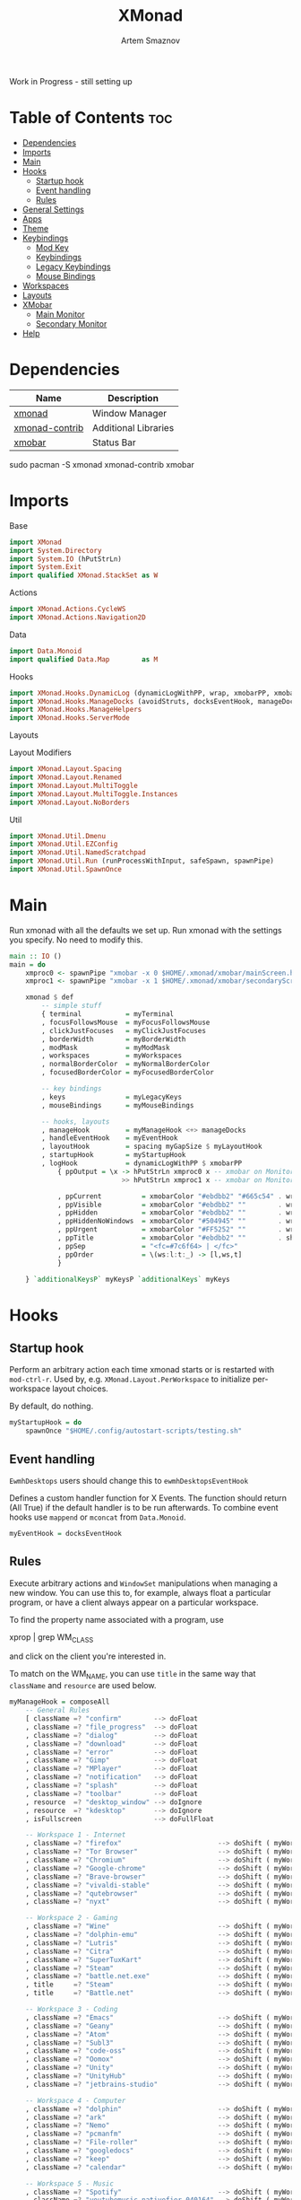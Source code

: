 #+TITLE: XMonad
#+AUTHOR: Artem Smaznov
#+DESCRIPTION: A window manager written in Haskell
#+STARTUP: overview
#+PROPERTY: header-args :tangle xmonad.hs

Work in Progress - still setting up

* Table of Contents :toc:
- [[#dependencies][Dependencies]]
- [[#imports][Imports]]
- [[#main][Main]]
- [[#hooks][Hooks]]
  - [[#startup-hook][Startup hook]]
  - [[#event-handling][Event handling]]
  - [[#rules][Rules]]
- [[#general-settings][General Settings]]
- [[#apps][Apps]]
- [[#theme][Theme]]
- [[#keybindings][Keybindings]]
  - [[#mod-key][Mod Key]]
  - [[#keybindings-1][Keybindings]]
  - [[#legacy-keybindings][Legacy Keybindings]]
  - [[#mouse-bindings][Mouse Bindings]]
- [[#workspaces][Workspaces]]
- [[#layouts][Layouts]]
- [[#xmobar][XMobar]]
  - [[#main-monitor][Main Monitor]]
  - [[#secondary-monitor][Secondary Monitor]]
- [[#help][Help]]

* Dependencies
|----------------+----------------------|
| Name           | Description          |
|----------------+----------------------|
| [[https://archlinux.org/packages/?name=xmonad][xmonad]]         | Window Manager       |
| [[https://archlinux.org/packages/?name=xmonad-contrib][xmonad-contrib]] | Additional Libraries |
| [[https://archlinux.org/packages/?name=xmobar][xmobar]]         | Status Bar           |
|----------------+----------------------|

#+begin_example shell
sudo pacman -S xmonad xmonad-contrib xmobar
#+end_example

* Imports
Base
#+begin_src haskell
import XMonad
import System.Directory
import System.IO (hPutStrLn)
import System.Exit
import qualified XMonad.StackSet as W
#+end_src

Actions
#+begin_src haskell
import XMonad.Actions.CycleWS
import XMonad.Actions.Navigation2D
#+end_src

Data
#+begin_src haskell
import Data.Monoid
import qualified Data.Map        as M
#+end_src

Hooks
#+begin_src haskell
import XMonad.Hooks.DynamicLog (dynamicLogWithPP, wrap, xmobarPP, xmobarColor, shorten, PP(..))
import XMonad.Hooks.ManageDocks (avoidStruts, docksEventHook, manageDocks, ToggleStruts(..))
import XMonad.Hooks.ManageHelpers
import XMonad.Hooks.ServerMode
#+end_src

Layouts

Layout Modifiers
#+begin_src haskell
import XMonad.Layout.Spacing
import XMonad.Layout.Renamed
import XMonad.Layout.MultiToggle
import XMonad.Layout.MultiToggle.Instances
import XMonad.Layout.NoBorders
#+end_src

Util
#+begin_src haskell
import XMonad.Util.Dmenu
import XMonad.Util.EZConfig
import XMonad.Util.NamedScratchpad
import XMonad.Util.Run (runProcessWithInput, safeSpawn, spawnPipe)
import XMonad.Util.SpawnOnce
#+end_src

* Main
Run xmonad with all the defaults we set up.
Run xmonad with the settings you specify. No need to modify this.
#+begin_src haskell
main :: IO ()
main = do
    xmproc0 <- spawnPipe "xmobar -x 0 $HOME/.xmonad/xmobar/mainScreen.hs"
    xmproc1 <- spawnPipe "xmobar -x 1 $HOME/.xmonad/xmobar/secondaryScreen.hs"

    xmonad $ def
        -- simple stuff
        { terminal           = myTerminal
        , focusFollowsMouse  = myFocusFollowsMouse
        , clickJustFocuses   = myClickJustFocuses
        , borderWidth        = myBorderWidth
        , modMask            = myModMask
        , workspaces         = myWorkspaces
        , normalBorderColor  = myNormalBorderColor
        , focusedBorderColor = myFocusedBorderColor

        -- key bindings
        , keys               = myLegacyKeys
        , mouseBindings      = myMouseBindings

        -- hooks, layouts
        , manageHook         = myManageHook <+> manageDocks
        , handleEventHook    = myEventHook
        , layoutHook         = spacing myGapSize $ myLayoutHook
        , startupHook        = myStartupHook
        , logHook            = dynamicLogWithPP $ xmobarPP
            { ppOutput = \x -> hPutStrLn xmproc0 x -- xmobar on Monitor 1
                            >> hPutStrLn xmproc1 x -- xmobar on Monitor 2

            , ppCurrent          = xmobarColor "#ebdbb2" "#665c54" . wrap "<box type=Bottom width=2 mb=2 color=#fabd2f> " " </box>" -- Current workspace
            , ppVisible          = xmobarColor "#ebdbb2" ""        . wrap "<box type=Bottom width=2 mb=2 color=#665c54> " " </box>" -- Visible but not current workspace
            , ppHidden           = xmobarColor "#ebdbb2" ""        . wrap " " " "                                                   -- Hidden workspaces
            , ppHiddenNoWindows  = xmobarColor "#504945" ""        . wrap " " " "                                                   -- Hidden workspaces (no windows)
            , ppUrgent           = xmobarColor "#FF5252" ""        . wrap " " " "                                                   -- Urgent workspace
            , ppTitle            = xmobarColor "#ebdbb2" ""        . shorten 60                                                     -- Title of active window
            , ppSep              = "<fc=#7c6f64> | </fc>"                                                                           -- Separator between widgets
            , ppOrder            = \(ws:l:t:_) -> [l,ws,t]                                                                          -- order of things in xmobar
            }

    } `additionalKeysP` myKeysP `additionalKeys` myKeys
#+end_src

* Hooks
** Startup hook
Perform an arbitrary action each time xmonad starts or is restarted
with =mod-ctrl-r=.  Used by, e.g. =XMonad.Layout.PerWorkspace= to initialize
per-workspace layout choices.

By default, do nothing.
#+begin_src haskell
myStartupHook = do
    spawnOnce "$HOME/.config/autostart-scripts/testing.sh"
#+end_src

** Event handling
=EwmhDesktops= users should change this to =ewmhDesktopsEventHook=

Defines a custom handler function for X Events. The function should
return (All True) if the default handler is to be run afterwards. To
combine event hooks use =mappend= or =mconcat= from =Data.Monoid=.
#+begin_src haskell
myEventHook = docksEventHook
#+end_src

** Rules
Execute arbitrary actions and =WindowSet= manipulations when managing
a new window. You can use this to, for example, always float a
particular program, or have a client always appear on a particular
workspace.

To find the property name associated with a program, use

#+begin_example shell
xprop | grep WM_CLASS
#+end_example

and click on the client you're interested in.

To match on the WM_NAME, you can use =title= in the same way that
=className= and =resource= are used below.

#+begin_src haskell
myManageHook = composeAll
    -- General Rules
    [ className =? "confirm"        --> doFloat
    , className =? "file_progress"  --> doFloat
    , className =? "dialog"         --> doFloat
    , className =? "download"       --> doFloat
    , className =? "error"          --> doFloat
    , className =? "Gimp"           --> doFloat
    , className =? "MPlayer"        --> doFloat
    , className =? "notification"   --> doFloat
    , className =? "splash"         --> doFloat
    , className =? "toolbar"        --> doFloat
    , resource  =? "desktop_window" --> doIgnore
    , resource  =? "kdesktop"       --> doIgnore
    , isFullscreen                  --> doFullFloat

    -- Workspace 1 - Internet
    , className =? "firefox"                        --> doShift ( myWorkspaces !! 0 )
    , className =? "Tor Browser"                    --> doShift ( myWorkspaces !! 0 )
    , className =? "Chromium"                       --> doShift ( myWorkspaces !! 0 )
    , className =? "Google-chrome"                  --> doShift ( myWorkspaces !! 0 )
    , className =? "Brave-browser"                  --> doShift ( myWorkspaces !! 0 )
    , className =? "vivaldi-stable"                 --> doShift ( myWorkspaces !! 0 )
    , className =? "qutebrowser"                    --> doShift ( myWorkspaces !! 0 )
    , className =? "nyxt"                           --> doShift ( myWorkspaces !! 0 )

    -- Workspace 2 - Gaming
    , className =? "Wine"                           --> doShift ( myWorkspaces !! 1 )
    , className =? "dolphin-emu"                    --> doShift ( myWorkspaces !! 1 )
    , className =? "Lutris"                         --> doShift ( myWorkspaces !! 1 )
    , className =? "Citra"                          --> doShift ( myWorkspaces !! 1 )
    , className =? "SuperTuxKart"                   --> doShift ( myWorkspaces !! 1 )
    , className =? "Steam"                          --> doShift ( myWorkspaces !! 1 )
    , className =? "battle.net.exe"                 --> doShift ( myWorkspaces !! 1 )
    , title     =? "Steam"                          --> doShift ( myWorkspaces !! 1 )
    , title     =? "Battle.net"                     --> doShift ( myWorkspaces !! 1 )

    -- Workspace 3 - Coding
    , className =? "Emacs"                          --> doShift ( myWorkspaces !! 2 )
    , className =? "Geany"                          --> doShift ( myWorkspaces !! 2 )
    , className =? "Atom"                           --> doShift ( myWorkspaces !! 2 )
    , className =? "Subl3"                          --> doShift ( myWorkspaces !! 2 )
    , className =? "code-oss"                       --> doShift ( myWorkspaces !! 2 )
    , className =? "Oomox"                          --> doShift ( myWorkspaces !! 2 )
    , className =? "Unity"                          --> doShift ( myWorkspaces !! 2 )
    , className =? "UnityHub"                       --> doShift ( myWorkspaces !! 2 )
    , className =? "jetbrains-studio"               --> doShift ( myWorkspaces !! 2 )

    -- Workspace 4 - Computer
    , className =? "dolphin"                        --> doShift ( myWorkspaces !! 3 )
    , className =? "ark"                            --> doShift ( myWorkspaces !! 3 )
    , className =? "Nemo"                           --> doShift ( myWorkspaces !! 3 )
    , className =? "pcmanfm"                        --> doShift ( myWorkspaces !! 3 )
    , className =? "File-roller"                    --> doShift ( myWorkspaces !! 3 )
    , className =? "googledocs"                     --> doShift ( myWorkspaces !! 3 )
    , className =? "keep"                           --> doShift ( myWorkspaces !! 3 )
    , className =? "calendar"                       --> doShift ( myWorkspaces !! 3 )
    
    -- Workspace 5 - Music
    , className =? "Spotify"                        --> doShift ( myWorkspaces !! 4 )
    , className =? "youtubemusic-nativefier-040164" --> doShift ( myWorkspaces !! 4 )
                    
    -- Workspace 6 - Graphics
    , className =? "Gimp"                           --> doShift ( myWorkspaces !! 5 )
    , className =? "Gimp-2.10"                      --> doShift ( myWorkspaces !! 5 )
    , className =? "Gimp"                           --> doShift ( myWorkspaces !! 5 )
    , className =? "Inkscape"                       --> doShift ( myWorkspaces !! 5 )
    , className =? "Flowblade"                      --> doShift ( myWorkspaces !! 5 )
    , className =? "digikam"                        --> doShift ( myWorkspaces !! 5 )
    
    -- Workspace 7 - Video
    , className =? "vlc"                            --> doShift ( myWorkspaces !! 6 )
    , className =? "obs"                            --> doShift ( myWorkspaces !! 6 )
    , className =? "kdenlive"                       --> doShift ( myWorkspaces !! 6 )
    , title     =? "Celluloid"                      --> doShift ( myWorkspaces !! 6 )
    
    -- Workspace 8 - Chat
    , title     =? "whatsapp-for-linux"             --> doShift ( myWorkspaces !! 7 )
    , title     =? "Slack"                          --> doShift ( myWorkspaces !! 7 )
    , title     =? "discord"                        --> doShift ( myWorkspaces !! 7 )
    , title     =? "signal"                         --> doShift ( myWorkspaces !! 7 )
      
    -- Workspace 9 - Sandbox
    , className =? "virt-manager"                   --> doShift ( myWorkspaces !! 8 )
    , className =? "VirtualBox Manager"             --> doShift ( myWorkspaces !! 8 )
    , className =? "VirtualBox Machine"             --> doShift ( myWorkspaces !! 8 )
    , className =? "Cypress"                        --> doShift ( myWorkspaces !! 8 )
    ]
#+end_src

* General Settings
Whether focus follows the mouse pointer.
#+begin_src haskell
myFocusFollowsMouse :: Bool
myFocusFollowsMouse = False
#+end_src

Whether clicking on a window to focus also passes the click to the window
#+begin_src haskell
myClickJustFocuses :: Bool
myClickJustFocuses = False
#+end_src

* Apps
#+begin_src haskell
myTerminal         = "alacritty"
myTextEditor       = "alacritty -e vim"
myWebBrowser       = "qutebrowser"
myIncognitoBrowser = "qutebrowser --target private-window"
myTorBrowser       = "torbrowser-launcher"
myFileManager      = "pcmanfm"
myMusicPlayer      = "youtubemusic-nativefier"
-- myCliMusicPlayer   = myTerminal + " -e tmux attach -t music"
myVideoPlayer      = "celluloid"
myGame             = "/usr/bin/steam-runtime %U"
myIde              = "emacsclient -c -a 'emacs'"
myImageEditor      = "gimp"
myVectorEditor     = "inkscape"
myVideoEditor      = "kdenlive"
myPhotoLibrary     = "digikam"
myTorrentClient    = "transmission-qt"
myVpn              = "/opt/piavpn/bin/pia-client --quiet"
myVm               = "virtualbox"
myLauncher         = "rofi -show drun"
myPasswordManager  = "rofi-pass"

myNetworkManager   = "nm-connection-editor"
myBluetoothManager = "blueman-manager"
myPowerManager     = "xfce4-power-manager-settings"
-- myAudioManager     = terminal + " -e alsamixer"
#+end_src

* Theme
#+begin_src haskell
myBarSize = 24
myGapSize = 5
myBorderWidth = 3
#+end_src

Border colors for unfocused and focused windows, respectively
#+begin_src haskell
myNormalBorderColor  = "#928374"
myFocusedBorderColor = "#fb4934"
#+end_src

* Keybindings
** Mod Key
=modMask= lets you specify which =modkey= you want to use. The default
is =mod1Mask= ("left alt").  You may also consider using =mod3Mask=
("right alt"), which does not conflict with emacs keybindings. The
"windows key" is usually =mod4Mask=.
#+begin_src haskell
myModMask       = mod4Mask
#+end_src

** Keybindings
|-------+--------|
| Key   | Symbol |
|-------+--------|
| Mod   | M      |
| Shift | S      |
| Ctrl  | C      |
| Alt   | M1     |
|-------+--------|

#+begin_src haskell
myKeysP :: [(String, X ())]
myKeysP =
    -- System
    [ ("M-C-r", spawn "xmonad --recompile; xmonad --restart") -- Restart XMonad
    , ("M-C-q", io (exitWith ExitSuccess)                   ) -- Quit XMonad
      -- "M-d" Debug
      -- "M-t z" Changing UI

    -- Windows
    , ("M-q"       , kill                                                                          ) -- Close focused Window
    , ("M-<F11>"   , toggleSmartSpacing >> sendMessage (Toggle NBFULL) >> sendMessage ToggleStruts ) -- Toggles Fullscreen
    , ("M-m"       , toggleSmartSpacing >> sendMessage (Toggle NBFULL)                             ) -- Toggle Maximize
    -- , ("M-f"       , withFocused $ windows . W.sink                                             ) -- Toggle Floating
    -- , ("M-d"       , windows W.                                                                 ) -- Toggle Minimize
    , ("M1-<Tab>"  , windows W.focusDown                                                           ) -- Move focus to next Window
    , ("M1-S-<Tab>", windows W.focusUp                                                             ) -- Move focus to prev Window
    , ("M-/"       , switchLayer                                                                   ) -- Switch navigation layer (Tiled vs Floating screens)
    , ("M-h"       , windowGo L False                                                              ) -- Move focus to left Window
    , ("M-j"       , windowGo D False                                                              ) -- Move focus to below Window
    , ("M-k"       , windowGo U False                                                              ) -- Move focus to above Window
    , ("M-l"       , windowGo R False                                                              ) -- Move focus to right Window
    -- , ("M-m"       , windows W.focusMaster                                                      ) -- Move focus to Master Window
    , ("M-S-h"     , windowSwap L False                                                            ) -- Swap focused Window with left Window
    , ("M-S-j"     , windowSwap D False                                                            ) -- Swap focused Window with below Window
    , ("M-S-k"     , windowSwap U False                                                            ) -- Swap focused Window with above Window
    , ("M-S-l"     , windowSwap R False                                                            ) -- Swap focused Window with right Window
    , ("M-C-h"     , sendMessage Shrink                                                            ) -- Grow focused Window left
    , ("M-C-l"     , sendMessage Expand                                                            ) -- Grow focused Window right
    , ("M-C-j"     , sendMessage Shrink                                                            ) -- Grow focused Window down
    , ("M-C-k"     , sendMessage Expand                                                            ) -- Grow focused Window up

    -- Monitors
    , ("M-,"  , screenGo L False      ) -- Move focus to left Screen
    , ("M-."  , screenGo R False      ) -- Move focus to right Screen
    , ("M-S-,", windowToScreen L False) -- Move focused Window to the left Screen
    , ("M-S-.", windowToScreen R False) -- Move focused Window to the right Screen
    , ("M-C-,", screenSwap L False    ) -- Swap active Screen with the left Screen
    , ("M-C-.", screenSwap R False    ) -- Swap active Screen with the right Screen

    -- Layouts
    , ("M-<Space>"   , sendMessage NextLayout            ) -- Switch Layouts
    -- , ("M-S-<Space>" , setLayout $ XMonad.layoutHook conf) -- Switch Layouts
    , ("M-M1-<Space>", sendMessage FirstLayout           ) -- Switch to default Layout
    , ("M-="         , refresh                           ) -- Resize viewed windows to the correct size
    , ("M-t w b"     , sendMessage (Toggle NOBORDERS) ) -- Toggle Window Borders

    -- Workspaces
    , ("M-<Tab>" , toggleWS           ) -- Toggle Workspace
    -- , ("M-`"     ,                    ) -- Toggle Scratchpad

    -- Media Keys
    , ("<XF86AudioLowerVolume>", spawn "amixer set Master 3%- unmute" )
    , ("<XF86AudioRaiseVolume>", spawn "amixer set Master 3%+ unmute" )
    , ("<XF86AudioMute>"       , spawn "amixer set Master toggle"     )
    -- , ("<XF86AudioPlay>"       , spawn "mocp --play"                  )
    -- , ("<XF86AudioPrev>"       , spawn "mocp --previous"              )
    -- , ("<XF86AudioNext>"       , spawn "mocp --next"                  )

    -- Launching Apps
    , ("C-M1-t"    , spawn (myTerminal)        ) -- Launch Terminal
    , ("M-<Return>", spawn (myTerminal)        ) -- Launch Terminal
    , ("M-c"       , spawn (myIde)             ) -- Launch IDE
    , ("M-e"       , spawn (myFileManager)     ) -- Launch File Manager
    , ("M-b"       , spawn (myWebBrowser)      ) -- Launch Web Browser
    , ("M-i"       , spawn (myIncognitoBrowser)) -- Launch Web Browser in Incognito Mode
    , ("M-p"       , spawn (myPasswordManager) ) -- Autofill Passwords
    , ("M-r"       , spawn (myLauncher)        ) -- Launch Launcher
    , ("M-S-r"     , spawn "dmenu_run"         ) -- Launch dmenu
    -- Primary
    , ("M-o t"     , spawn (myTorBrowser)      ) -- Launch Tor Browser
    , ("M-o m"     , spawn (myMusicPlayer)     ) -- Launch Music Player
    , ("M-o v"     , spawn (myVideoPlayer)     ) -- Launch Video Player
    , ("M-o s"     , spawn (myGame)            ) -- Launch Steam
    -- Secondary
    , ("C-M1-o t"  , spawn (myTextEditor)      ) -- Launch Text Editor
    , ("C-M1-o p"  , spawn (myPhotoLibrary)    ) -- Launch Photo Library
    , ("C-M1-o g"  , spawn (myImageEditor)     ) -- Launch Image Editor
    , ("C-M1-o r"  , spawn (myVectorEditor)    ) -- Launch Vector Editor
    , ("C-M1-o v"  , spawn (myVideoEditor)     ) -- Launch Video Editor

    -- dm-scripts
    , ("M-s M-s" , spawn "$HOME/.local/bin/dmscripts/dm-master"     )
    , ("M-s w"   , spawn "$HOME/.local/bin/dmscripts/dm-wallpaper"  )
    , ("M-s r"   , spawn "$HOME/.local/bin/dmscripts/dm-record"     )
    , ("M-s p"   , spawn "$HOME/.local/bin/dmscripts/dm-power"      )
    , ("M-s s"   , spawn "$HOME/.local/bin/dmscripts/dm-screenshot" )
    , ("M-s b"   , spawn "$HOME/.local/bin/dmscripts/dm-bookman"    )
    , ("M-s n"   , spawn "$HOME/.local/bin/dmscripts/dm-notify"     )
    , ("M-s \\"  , spawn "$HOME/.local/bin/dmscripts/dm-notify"     )

    -- Power Control
    , ("M1-<F4>", spawn "$HOME/.local/bin/dmscripts/dm-power"         ) -- Logout Menu
    , ("M-z z"  , spawn "$HOME/.local/bin/dmscripts/dm-power"         ) -- Logout Menu
    , ("M-z l"  , spawn "$HOME/.local/bin/dmscripts/dm-power lock"    ) -- Lock Screen
    , ("M-z s"  , spawn "$HOME/.local/bin/dmscripts/dm-power suspend" ) -- Suspend System
    , ("M-z p"  , spawn "$HOME/.local/bin/dmscripts/dm-power poweroff") -- Shutdown System
    , ("M-z r"  , spawn "$HOME/.local/bin/dmscripts/dm-power reboot"  ) -- Reboot System
    , ("M-z w"  , spawn "$HOME/.local/bin/dmscripts/dm-power windows" ) -- Reboot to Windows

    -- Screenshot
    , ("M-<Print>"  , spawn "$HOME/.local/bin/dmscripts/dm-screenshot full"   ) -- Full Desktop Screenshot
    , ("<Print>"    , spawn "$HOME/.local/bin/dmscripts/dm-screenshot screen" ) -- Fullscreen Screenshot
    , ("M-S-<Print>", spawn "$HOME/.local/bin/dmscripts/dm-screenshot area"   ) -- Selection Area Screenshot
    , ("M1-<Print>" , spawn "$HOME/.local/bin/dmscripts/dm-screenshot window" ) -- Active Window Screenshot

    -- Notifications
    , ("M-\\ \\"  , spawn "$HOME/.local/bin/dmscripts/dm-notify recents" ) -- Show recent Notifications
    , ("M-\\ r"   , spawn "$HOME/.local/bin/dmscripts/dm-notify recents" ) -- Show recent Notifications
    , ("M-\\ S-c" , spawn "$HOME/.local/bin/dmscripts/dm-notify clear"   ) -- Clear all Notifications
    , ("M-\\ c"   , spawn "$HOME/.local/bin/dmscripts/dm-notify close"   ) -- Clear last Notification
    , ("M-\\ a"   , spawn "$HOME/.local/bin/dmscripts/dm-notify context" ) -- Open last Notification
  ]
#+end_src

** Legacy Keybindings
#+begin_src haskell
myKeys :: [((KeyMask, KeySym), X ())]
myKeys =
    [ ((shiftMask, xK_Alt_L), spawn "$HOME/.local/bin/dmscripts/dm-lang"  ) -- Language Switching

    -- Push window back into tiling
    -- , ((mod4Mask,               xK_t     ), withFocused $ windows . W.sink)

    -- Run xmessage with a summary of the default keybindings (useful for beginners)
    -- , ((mod4Mask .|. shiftMask, xK_slash ), spawn ("echo \"" ++ help ++ "\" | xmessage -file -"))

    -- Toggle the status bar gap
    -- Use this binding with avoidStruts from Hooks.ManageDocks.
    -- See also the statusBar function from Hooks.DynamicLog.
    -- , ((mod4Mask          , xK_b     ), sendMessage ToggleStruts)
    ]

myLegacyKeys conf@(XConfig {XMonad.modMask = modm}) = M.fromList $

    -- mod-[1..9], Switch to workspace N
    -- mod-shift-[1..9], Move client to workspace N
    [((m .|. modm, k), windows $ f i)
        | (i, k) <- zip (XMonad.workspaces conf) [xK_1 .. xK_9]
        , (f, m) <- [(W.greedyView, 0), (W.shift, shiftMask)]]
    ++

    -- mod-{w,e,r}, Switch to physical/Xinerama screens 1, 2, or 3
    -- mod-shift-{w,e,r}, Move client to screen 1, 2, or 3
    [((m .|. modm, key), screenWorkspace sc >>= flip whenJust (windows . f))
        | (key, sc) <- zip [xK_F1, xK_F2, xK_F3] [0..]
        , (f, m) <- [(W.view, 0), (W.shift, shiftMask)]]
#+end_src

** Mouse Bindings
Mouse bindings: default actions bound to mouse events
#+begin_src haskell
myMouseBindings (XConfig {XMonad.modMask = modm}) = M.fromList $

    -- mod-button1, Set the window to floating mode and move by dragging
    [ ((modm, button1), (\w -> focus w >> mouseMoveWindow w
                                       >> windows W.shiftMaster))

    -- mod-button2, Raise the window to the top of the stack
    , ((modm, button2), (\w -> focus w >> windows W.shiftMaster))

    -- mod-button3, Set the window to floating mode and resize by dragging
    , ((modm, button3), (\w -> focus w >> mouseResizeWindow w
                                       >> windows W.shiftMaster))

    -- you may also bind events to the mouse scroll wheel (button4 and button5)
    ]
#+end_src

* Workspaces
The default number of workspaces (virtual screens) and their names.
By default we use numeric strings, but any string may be used as a
workspace name. The number of workspaces is determined by the length
of this list.

A tagging example:
#+begin_example haskell
workspaces = ["web", "irc", "code" ] ++ map show [4..9]
#+end_example

#+begin_src haskell
myWorkspaces  = [ "<fn=2>\xf268</fn>"
                , "<fn=2>\xf3f6</fn>"
                , "<fn=1>\xf11c</fn>"
                , "<fn=1>\xf07b</fn>"
                , "<fn=1>\xf025</fn>"
                , "<fn=1>\xf030</fn>"
                , "<fn=1>\xf03d</fn>"
                , "<fn=1>\xf7cd</fn>"
                , "<fn=2>\xf395</fn>"
                ]
#+end_src

* Layouts
You can specify and transform your layouts by modifying these values.
If you change layout bindings be sure to use 'mod-shift-space' after
restarting (with =mod-ctrl-r=) to reset your layout state to the new
defaults, as xmonad preserves your old layout settings by default.

The available layouts.  Note that each layout is separated by =|||=,
which denotes layout choice.
#+begin_src haskell
myLayoutHook = avoidStruts $ mkToggle (NBFULL ?? NOBORDERS ?? EOT) (tiled ||| Mirror tiled ||| Full)
  where
     -- default tiling algorithm partitions the screen into two panes
     tiled   = Tall nmaster delta ratio

     -- The default number of windows in the master pane
     nmaster = 1

     -- Default proportion of screen occupied by master pane
     ratio   = 1/2

     -- Percent of screen to increment by when resizing panes
     delta   = 3/100
#+end_src

* XMobar
** Main Monitor
#+begin_src haskell :tangle xmobar/mainScreen.hs
Config {
   -- appearance
     font            = "xft:SF Pro Text Regular:size=9:bold:antialias=true"
   , additionalFonts = [ "xft:Font Awesome 5 Free Solid:pixelsize=16"
                       , "xft:Font Awesome 5 Brands:pixelsize=16"
                       , "xft:Mononoki:pixelsize=11:antialias=true:hinting=true"
                       ]
   , bgColor         = "#282828"
   , fgColor         = "#ebdbb2"
   , position        = TopH 24

   -- general behavior
   , lowerOnStart     = True    -- send to bottom of window stack on start
   , hideOnStart      = False   -- start with window unmapped (hidden)
   , allDesktops      = True    -- show on all desktops
   , overrideRedirect = True    -- set the Override Redirect flag (Xlib)
   , pickBroadest     = False   -- choose widest display (multi-monitor)
   , persistent       = True    -- enable/disable hiding (True = disabled)

   -- layout
   , sepChar =  "%"   -- delineator between plugin names and straight text
   , alignSep = "}{"  -- separator between left-right alignment
   , template = "%time% <fc=#7c6f64>|</fc> %UnsafeStdinReader% }{ %kbd% %date% "
   , commands =
        -- time and date indicators
        [ Run Date " %l:%M %p " "time" 10
        , Run Date "<box type=Bottom width=2 mb=2> %a, %d %b %Y </box>" "date" 3600

        -- keyboard layout indicator
        , Run Kbd            [ ("us" , "US")
                             , ("ru" , "RU")
                             ]
        
        , Run UnsafeStdinReader
        ]
   }
#+end_src

** Secondary Monitor
#+begin_src haskell :tangle xmobar/secondaryScreen.hs
Config {
   -- appearance
     font            = "xft:SF Pro Text Regular:size=9:bold:antialias=true"
   , additionalFonts = [ "xft:Font Awesome 5 Free Solid:pixelsize=16"
                       , "xft:Font Awesome 5 Brands:pixelsize=16"
                       , "xft:Mononoki:pixelsize=11:antialias=true:hinting=true"
                       ]
   , bgColor         = "#282828"
   , fgColor         = "#ebdbb2"
   , position        = TopH 24

   -- general behavior
   , lowerOnStart     = True    -- send to bottom of window stack on start
   , hideOnStart      = False   -- start with window unmapped (hidden)
   , allDesktops      = True    -- show on all desktops
   , overrideRedirect = True    -- set the Override Redirect flag (Xlib)
   , pickBroadest     = False   -- choose widest display (multi-monitor)
   , persistent       = True    -- enable/disable hiding (True = disabled)

   -- layout
   , sepChar =  "%"   -- delineator between plugin names and straight text
   , alignSep = "}{"  -- separator between left-right alignment
   , template = "%time% <fc=#7c6f64>|</fc> %UnsafeStdinReader% }{ %kbd% %date% "
   , commands =
        -- time and date indicators
        [ Run Date " %l:%M %p " "time" 10
        , Run Date "<box type=Bottom width=2 mb=2> %a, %d %b %Y </box>" "date" 3600

        -- keyboard layout indicator
        , Run Kbd            [ ("us" , "US")
                             , ("ru" , "RU")
                             ]
        
        , Run UnsafeStdinReader
        ]
   }
#+end_src

* TODO Help
- Not updated yet
Finally, a copy of the default bindings in simple textual tabular format.
#+begin_src haskell
help :: String
help = unlines ["The default modifier key is 'alt'. Default keybindings:",
    "",
    "-- launching and killing programs",
    "mod-Shift-Enter  Launch xterminal",
    "mod-p            Launch dmenu",
    "mod-Shift-p      Launch gmrun",
    "mod-Shift-c      Close/kill the focused window",
    "mod-Space        Rotate through the available layout algorithms",
    "mod-Shift-Space  Reset the layouts on the current workSpace to default",
    "mod-n            Resize/refresh viewed windows to the correct size",
    "",
    "-- move focus up or down the window stack",
    "mod-Tab        Move focus to the next window",
    "mod-Shift-Tab  Move focus to the previous window",
    "mod-j          Move focus to the next window",
    "mod-k          Move focus to the previous window",
    "mod-m          Move focus to the master window",
    "",
    "-- modifying the window order",
    "mod-Return   Swap the focused window and the master window",
    "mod-Shift-j  Swap the focused window with the next window",
    "mod-Shift-k  Swap the focused window with the previous window",
    "",
    "-- resizing the master/slave ratio",
    "mod-h  Shrink the master area",
    "mod-l  Expand the master area",
    "",
    "-- floating layer support",
    "mod-t  Push window back into tiling; unfloat and re-tile it",
    "",
    "-- increase or decrease number of windows in the master area",
    "mod-comma  (mod-,)   Increment the number of windows in the master area",
    "mod-period (mod-.)   Deincrement the number of windows in the master area",
    "",
    "-- quit, or restart",
    "mod-Shift-q  Quit xmonad",
    "mod-q        Restart xmonad",
    "mod-[1..9]   Switch to workSpace N",
    "",
    "-- Workspaces & screens",
    "mod-Shift-[1..9]   Move client to workspace N",
    "mod-{w,e,r}        Switch to physical/Xinerama screens 1, 2, or 3",
    "mod-Shift-{w,e,r}  Move client to screen 1, 2, or 3",
    "",
    "-- Mouse bindings: default actions bound to mouse events",
    "mod-button1  Set the window to floating mode and move by dragging",
    "mod-button2  Raise the window to the top of the stack",
    "mod-button3  Set the window to floating mode and resize by dragging"]
#+end_src
